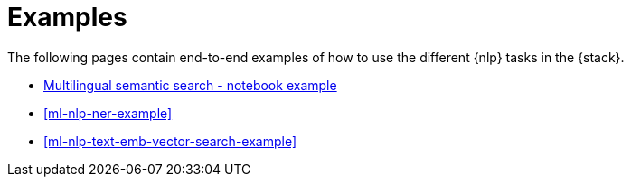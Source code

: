 [[ml-nlp-examples]]
= Examples

The following pages contain end-to-end examples of how to use the different 
{nlp} tasks in the {stack}.

* https://colab.research.google.com/github/elastic/elasticsearch-labs/blob/main/notebooks/search/04-multilingual.ipynb[Multilingual semantic search - notebook example]
* <<ml-nlp-ner-example>>
* <<ml-nlp-text-emb-vector-search-example>>

